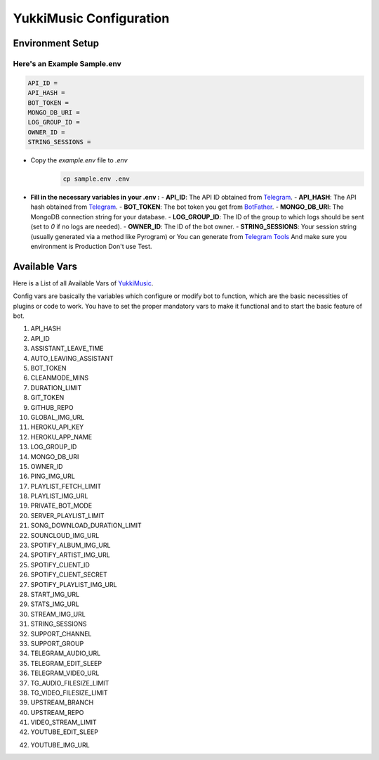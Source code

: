 YukkiMusic Configuration
========================

Environment Setup
-----------------
  
Here's an Example Sample.env
^^^^^^^^^^^^^^^^^^^^^^^^^^^^
.. code-block:: bash
  
   API_ID = 
   API_HASH = 
   BOT_TOKEN = 
   MONGO_DB_URI = 
   LOG_GROUP_ID = 
   OWNER_ID = 
   STRING_SESSIONS = 
  
- Copy the `example.env` file to `.env`
   .. code-block:: bash

      cp sample.env .env


- **Fill in the necessary variables in your .env :**
  - **API_ID**: The API ID obtained from `Telegram <https://my.telegram.org/auth>`_.
  - **API_HASH**: The API hash obtained from `Telegram <https://my.telegram.org/auth>`_.
  - **BOT_TOKEN**: The bot token you get from `BotFather <https://core.telegram.org/bots#botfather>`_.
  - **MONGO_DB_URI**: The MongoDB connection string for your database.
  - **LOG_GROUP_ID**: The ID of the group to which logs should be sent (set to `0` if no logs are needed).
  - **OWNER_ID**: The ID of the bot owner.
  - **STRING_SESSIONS**: Your session string (usually generated via a method like Pyrogram) or You can generate from `Telegram Tools <https://telegram.tools/session-string-generator#pyrogram>`_ And make sure you environment is Production Don't use Test.

Available Vars
--------------

Here is a List of all Available Vars of `YukkiMusic <https://github.com/TheTeamVivek/YukkiMusic>`_.

Config vars are basically the variables which configure or modify bot to function, which are the basic necessities of plugins or code to work. You have to set the proper mandatory vars to make it functional and to start the basic feature of bot.

1. API_HASH 

2. API_ID 

3. ASSISTANT_LEAVE_TIME 

4. AUTO_LEAVING_ASSISTANT 

5. BOT_TOKEN 

6. CLEANMODE_MINS 

7. DURATION_LIMIT 

8. GIT_TOKEN 

9. GITHUB_REPO 

10. GLOBAL_IMG_URL 

11. HEROKU_API_KEY 

12. HEROKU_APP_NAME 

13. LOG_GROUP_ID 

14. MONGO_DB_URI 

15. OWNER_ID 

16. PING_IMG_URL 

17. PLAYLIST_FETCH_LIMIT 

18. PLAYLIST_IMG_URL 

19. PRIVATE_BOT_MODE 

20. SERVER_PLAYLIST_LIMIT 

21. SONG_DOWNLOAD_DURATION_LIMIT 

22. SOUNCLOUD_IMG_URL 

23. SPOTIFY_ALBUM_IMG_URL 

24. SPOTIFY_ARTIST_IMG_URL 

25. SPOTIFY_CLIENT_ID 

26. SPOTIFY_CLIENT_SECRET 

27. SPOTIFY_PLAYLIST_IMG_URL 

28. START_IMG_URL 

29. STATS_IMG_URL 

30. STREAM_IMG_URL 

31. STRING_SESSIONS

32. SUPPORT_CHANNEL 

33. SUPPORT_GROUP 

34. TELEGRAM_AUDIO_URL 

35. TELEGRAM_EDIT_SLEEP 

36. TELEGRAM_VIDEO_URL 

37. TG_AUDIO_FILESIZE_LIMIT 

38. TG_VIDEO_FILESIZE_LIMIT 

39. UPSTREAM_BRANCH 

40. UPSTREAM_REPO 

41. VIDEO_STREAM_LIMIT 

42. YOUTUBE_EDIT_SLEEP 

42. YOUTUBE_IMG_URL
